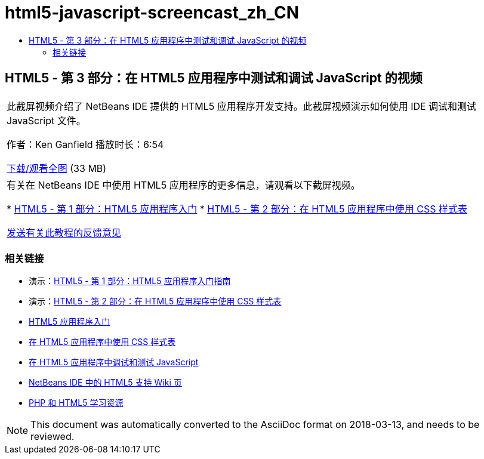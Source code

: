 // 
//     Licensed to the Apache Software Foundation (ASF) under one
//     or more contributor license agreements.  See the NOTICE file
//     distributed with this work for additional information
//     regarding copyright ownership.  The ASF licenses this file
//     to you under the Apache License, Version 2.0 (the
//     "License"); you may not use this file except in compliance
//     with the License.  You may obtain a copy of the License at
// 
//       http://www.apache.org/licenses/LICENSE-2.0
// 
//     Unless required by applicable law or agreed to in writing,
//     software distributed under the License is distributed on an
//     "AS IS" BASIS, WITHOUT WARRANTIES OR CONDITIONS OF ANY
//     KIND, either express or implied.  See the License for the
//     specific language governing permissions and limitations
//     under the License.
//

= html5-javascript-screencast_zh_CN
:jbake-type: page
:jbake-tags: old-site, needs-review
:jbake-status: published
:keywords: Apache NetBeans  html5-javascript-screencast_zh_CN
:description: Apache NetBeans  html5-javascript-screencast_zh_CN
:toc: left
:toc-title:

== HTML5 - 第 3 部分：在 HTML5 应用程序中测试和调试 JavaScript 的视频

|===
|此截屏视频介绍了 NetBeans IDE 提供的 HTML5 应用程序开发支持。此截屏视频演示如何使用 IDE 调试和测试 JavaScript 文件。

作者：Ken Ganfield
播放时长：6:54

link:http://bits.netbeans.org/media/html5-jsdebug-screencast.mp4[下载/观看全图] (33 MB)

 

|有关在 NetBeans IDE 中使用 HTML5 应用程序的更多信息，请观看以下截屏视频。

* link:html5-gettingstarted-screencast.html[HTML5 - 第 1 部分：HTML5 应用程序入门]
* link:html5-css-screencast.html[HTML5 - 第 2 部分：在 HTML5 应用程序中使用 CSS 样式表]

link:/about/contact_form.html?to=3&subject=Feedback:%20Video%20of%20Testing%20and%20Debugging%20JavaScript%20in%20HTML5%20Applications[发送有关此教程的反馈意见]
 
|===

=== 相关链接

* 演示：link:html5-gettingstarted-screencast.html[HTML5 - 第 1 部分：HTML5 应用程序入门指南]
* 演示：link:html5-css-screencast.html[HTML5 - 第 2 部分：在 HTML5 应用程序中使用 CSS 样式表]
* link:../webclient/html5-gettingstarted.html[HTML5 应用程序入门]
* link:../webclient/html5-editing-css.html[在 HTML5 应用程序中使用 CSS 样式表]
* link:../webclient/html5-js-support.html[在 HTML5 应用程序中调试和测试 JavaScript]
* link:http://wiki.netbeans.org/HTML5[NetBeans IDE 中的 HTML5 支持 Wiki 页]
* link:../../trails/php.html[PHP 和 HTML5 学习资源]

NOTE: This document was automatically converted to the AsciiDoc format on 2018-03-13, and needs to be reviewed.
